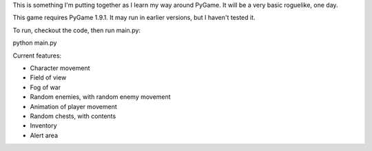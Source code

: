 This is something I'm putting together as I learn my way around PyGame. It will be a very basic roguelike, one day.

This game requires PyGame 1.9.1. It may run in earlier versions, but I haven't tested it.

To run, checkout the code, then run main.py::

python main.py

Current features:

* Character movement
* Field of view
* Fog of war
* Random enemies, with random enemy movement
* Animation of player movement
* Random chests, with contents
* Inventory
* Alert area
